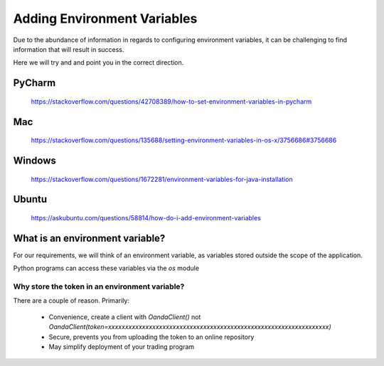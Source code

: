 .. _adding-environment-variables:

Adding Environment Variables
============================

Due to the abundance of information in regards to configuring environment
variables, it can be challenging to find information that will result in success.

Here we will try and and point you in the correct direction.

PyCharm
-------

    https://stackoverflow.com/questions/42708389/how-to-set-environment-variables-in-pycharm

Mac
---
    https://stackoverflow.com/questions/135688/setting-environment-variables-in-os-x/3756686#3756686

Windows
-------

    https://stackoverflow.com/questions/1672281/environment-variables-for-java-installation

Ubuntu
------

    https://askubuntu.com/questions/58814/how-do-i-add-environment-variables


What is an environment variable?
--------------------------------

For our requirements, we will think of an environment variable,
as variables stored outside the scope of the application.

Python programs can access these variables via the *os* module

Why store the token in an environment variable?
_______________________________________________

There are a couple of reason. Primarily:

 - Convenience, create a client with `OandaClient()` not `OandaClient(token=xxxxxxxxxxxxxxxxxxxxxxxxxxxxxxxxxxxxxxxxxxxxxxxxxxxxxxxxxxxxxxxxx)`
 - Secure, prevents you from uploading the token to an online repository
 - May simplify deployment of your trading program

